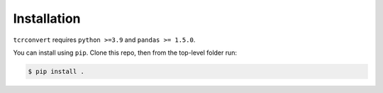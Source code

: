 Installation
==============

``tcrconvert`` requires ``python >=3.9`` and ``pandas >= 1.5.0``.

You can install using ``pip``. Clone this repo, then from the top-level folder run:

.. code-block:: console

   $ pip install .